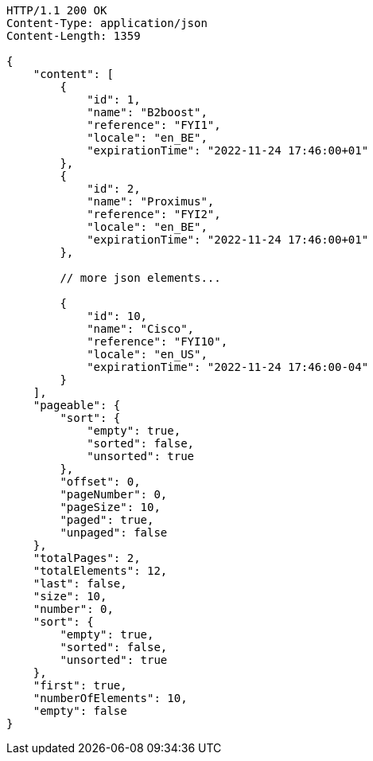 [source,http,options="nowrap"]
----
HTTP/1.1 200 OK
Content-Type: application/json
Content-Length: 1359

{
    "content": [
        {
            "id": 1,
            "name": "B2boost",
            "reference": "FYI1",
            "locale": "en_BE",
            "expirationTime": "2022-11-24 17:46:00+01"
        },
        {
            "id": 2,
            "name": "Proximus",
            "reference": "FYI2",
            "locale": "en_BE",
            "expirationTime": "2022-11-24 17:46:00+01"
        },

        // more json elements...

        {
            "id": 10,
            "name": "Cisco",
            "reference": "FYI10",
            "locale": "en_US",
            "expirationTime": "2022-11-24 17:46:00-04"
        }
    ],
    "pageable": {
        "sort": {
            "empty": true,
            "sorted": false,
            "unsorted": true
        },
        "offset": 0,
        "pageNumber": 0,
        "pageSize": 10,
        "paged": true,
        "unpaged": false
    },
    "totalPages": 2,
    "totalElements": 12,
    "last": false,
    "size": 10,
    "number": 0,
    "sort": {
        "empty": true,
        "sorted": false,
        "unsorted": true
    },
    "first": true,
    "numberOfElements": 10,
    "empty": false
}
----